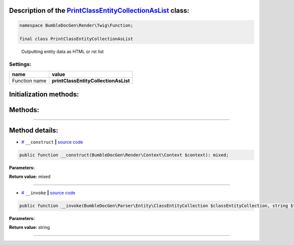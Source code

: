 .. raw:: html

  <embed> <a href="/docs/readme.md">BumbleDocGen</a> <b>/</b> <a href="/docs/1.about/index.md">About documentation generator</a> <b>/</b> <a href="/docs/1.about/map/index.md">BumbleDocGen class map</a> <b>/</b> PrintClassEntityCollectionAsList<hr> </embed>


Description of the `PrintClassEntityCollectionAsList </BumbleDocGen/Render/Twig/Function/PrintClassEntityCollectionAsList.php>`_ class:
-----------------------






.. code-block:: php

    namespace BumbleDocGen\Render\Twig\Function;

    final class PrintClassEntityCollectionAsList


..

        Outputting entity data as HTML or rst list




Settings:
=======================

==============  ================
name            value
==============  ================
Function name   **printClassEntityCollectionAsList**
==============  ================



Initialization methods:
-----------------------



.. raw:: html

  <ol>
                <li><a href="#m-construct">__construct</a> </li>
        </ol>

Methods:
-----------------------



.. raw:: html

  <ol>
                <li><a href="#m-invoke">__invoke</a> </li>
        </ol>










--------------------




Method details:
-----------------------



.. _m-construct:

* `# <m-construct_>`_  ``__construct``   **|** `source code </BumbleDocGen/Render/Twig/Function/PrintClassEntityCollectionAsList.php#L16>`_
.. code-block:: php

        public function __construct(BumbleDocGen\Render\Context\Context $context): mixed;




**Parameters:**

.. raw:: html

    <table>
    <thead>
    <tr>
        <th>Name</th>
        <th>Type</th>
        <th>Description</th>
    </tr>
    </thead>
    <tbody>
            <tr>
            <td>$context</td>
            <td><a href='/BumbleDocGen/Render/Context/Context.php'>BumbleDocGen\Render\Context\Context</a></td>
            <td>-</td>
        </tr>
        </tbody>
    </table>


**Return value:** mixed

________

.. _m-invoke:

* `# <m-invoke_>`_  ``__invoke``   **|** `source code </BumbleDocGen/Render/Twig/Function/PrintClassEntityCollectionAsList.php#L26>`_
.. code-block:: php

        public function __invoke(BumbleDocGen\Parser\Entity\ClassEntityCollection $classEntityCollection, string $type = 'ul', bool $skipDescription = false): string;




**Parameters:**

.. raw:: html

    <table>
    <thead>
    <tr>
        <th>Name</th>
        <th>Type</th>
        <th>Description</th>
    </tr>
    </thead>
    <tbody>
            <tr>
            <td>$classEntityCollection</td>
            <td><a href='/BumbleDocGen/Parser/Entity/ClassEntityCollection.php'>BumbleDocGen\Parser\Entity\ClassEntityCollection</a></td>
            <td>Processed entity collection</td>
        </tr>
            <tr>
            <td>$type</td>
            <td>string</td>
            <td>List tag type</td>
        </tr>
            <tr>
            <td>$skipDescription</td>
            <td>bool</td>
            <td>Don't print description</td>
        </tr>
        </tbody>
    </table>


**Return value:** string

________


